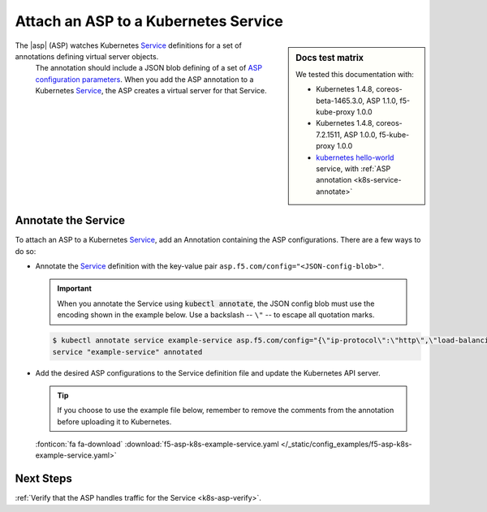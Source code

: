 .. todo: MOVE TO ASP REPO

.. _k8s-launch-asp:

Attach an ASP to a Kubernetes Service
=====================================

.. sidebar:: Docs test matrix

   We tested this documentation with:

   - Kubernetes 1.4.8, coreos-beta-1465.3.0, ASP 1.1.0, f5-kube-proxy 1.0.0
   - Kubernetes 1.4.8, coreos-7.2.1511, ASP 1.0.0, f5-kube-proxy 1.0.0
   - `kubernetes hello-world`_ service, with :ref:`ASP annotation <k8s-service-annotate>`


The |asp| (ASP) watches Kubernetes `Service`_ definitions for a set of annotations defining virtual server objects.
 The annotation should include a JSON blob defining of a set of `ASP configuration parameters </products/asp/latest/index.html#configuration-parameters>`_.
 When you add the ASP annotation to a Kubernetes `Service`_, the ASP creates a virtual server for that Service.

.. _k8s-service-annotate:

Annotate the Service
--------------------

To attach an ASP to a Kubernetes `Service`_, add an Annotation containing the ASP configurations.
There are a few ways to do so:

- Annotate the `Service`_ definition with the key-value pair ``asp.f5.com/config="<JSON-config-blob>"``.

  .. important::

     When you annotate the Service using :code:`kubectl annotate`, the JSON config blob must use the encoding shown in the example below.
     Use a backslash -- ``\"`` -- to escape all quotation marks.

  \

  .. code-block:: bash

     $ kubectl annotate service example-service asp.f5.com/config="{\"ip-protocol\":\"http\",\"load-balancing-mode\":\"round-robin\"}"
     service "example-service" annotated


- Add the desired ASP configurations to the Service definition file and update the Kubernetes API server.

  .. tip::

     If you choose to use the example file below, remember to remove the comments from the annotation before uploading it to Kubernetes.

  \

  .. literalinclude:: /_static/config_examples/f5-asp-k8s-example-service.yaml
     :caption: Service definition with ASP annotation
     :linenos:
     :emphasize-lines: 4-30

  :fonticon:`fa fa-download` :download:`f5-asp-k8s-example-service.yaml </_static/config_examples/f5-asp-k8s-example-service.yaml>`

  .. code-block:: bash
     :caption: Upload the Service definition to the Kubernetes API server

     $ kubectl replace -f f5-asp-k8s-example-service.yaml
     service "myService" replaced

Next Steps
----------

:ref:`Verify that the ASP handles traffic for the Service <k8s-asp-verify>`.


.. _kubernetes hello-world: https://kubernetes.io/docs/tutorials/stateless-application/expose-external-ip-address-service/
.. _Service: https://kubernetes.io/docs/user-guide/services/
